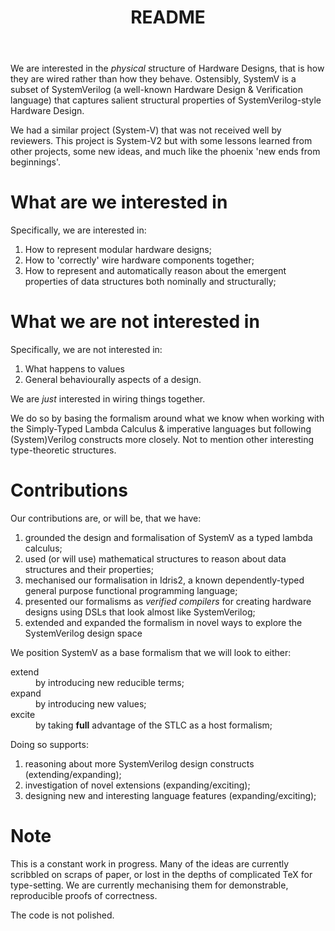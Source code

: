 #+TITLE: README

We are interested in the /physical/ structure of Hardware Designs, that is how they are wired rather than how they behave.
Ostensibly, SystemV is a subset of SystemVerilog (a well-known Hardware Design & Verification language) that captures salient structural properties of SystemVerilog-style Hardware Design.

We had a similar project (System-V) that was not received well by reviewers.
This project is System-V2 but with some lessons learned from other projects, some new ideas, and much like the phoenix 'new ends from beginnings'.

* What are we interested in

Specifically, we are interested in:

1. How to represent modular hardware designs;
2. How to 'correctly' wire hardware components together;
3. How to represent and automatically reason about the emergent properties of data structures both nominally and structurally;

* What we are not interested in

Specifically, we are not interested in:

1. What happens to values
2. General behaviourally aspects of a design.

We are /just/ interested in wiring things together.

We do so by basing the formalism around what we know when working with the Simply-Typed Lambda Calculus & imperative languages but following (System)Verilog constructs more closely.
Not to mention other interesting type-theoretic structures.

* Contributions

Our contributions are, or will be, that we have:

1. grounded the design and formalisation of SystemV as a typed lambda calculus;
2. used (or will use) mathematical structures to reason about data structures and their properties;
3. mechanised our formalisation in Idris2, a known dependently-typed general purpose functional programming language;
4. presented our formalisms as /verified compilers/ for creating hardware designs using DSLs that look almost like SystemVerilog;
5. extended and expanded the formalism in novel ways to explore the SystemVerilog design space

We position SystemV as a base formalism that we will look to either:

+ extend :: by introducing new reducible terms;
+ expand :: by introducing new values;
+ excite :: by taking *full* advantage of the STLC as a host formalism;

Doing so supports:

1. reasoning about more SystemVerilog design constructs (extending/expanding);
2. investigation of novel extensions (expanding/exciting);
3. designing new and interesting language features (expanding/exciting);

* Note

This is a constant work in progress.
Many of the ideas are currently scribbled on scraps of paper, or lost in the depths of complicated TeX for type-setting.
We are currently mechanising them for demonstrable, reproducible proofs of correctness.

The code is not polished.
